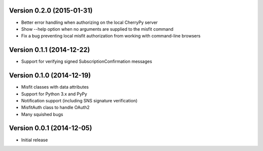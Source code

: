 Version 0.2.0 (2015-01-31)
==========================

* Better error handling when authorizing on the local CherryPy server
* Show --help option when no arguments are supplied to the misfit command
* Fix a bug preventing local misfit authorization from working with command-line browsers

Version 0.1.1 (2014-12-22)
==========================

* Support for verifying signed SubscriptionConfirmation messages

Version 0.1.0 (2014-12-19)
==========================

* Misfit classes with data attributes
* Support for Python 3.x and PyPy
* Notification support (including SNS signature verification)
* MisfitAuth class to handle OAuth2
* Many squished bugs

Version 0.0.1 (2014-12-05)
==========================

* Initial release
